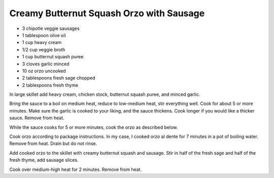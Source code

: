 Creamy Butternut Squash Orzo with Sausage
-----------------------------------------

* 3 chipotle veggie sausages
* 1 tablespoon olive oil
* 1 cup heavy cream
* 1/2 cup veggie broth
* 1 cup butternut squash puree
* 3 cloves garlic minced
* 10 oz orzo uncooked
* 2 tablespoons fresh sage chopped
* 2 tablespoons fresh thyme

In large skillet add heavy cream, chicken stock, butternut squash puree, and
minced garlic.

Bring the sauce to a boil on medium heat, reduce to low-medium heat, stir
everything well. Cook for about 5 or more minutes. Make sure the garlic is
cooked to your liking, and the sauce thickens. Cook longer if you would like a
thicker sauce. Remove from heat.

While the sauce cooks for 5 or more minutes, cook the orzo as described below.

Cook orzo according to package instructions. In my case, I cooked orzo al dente
for 7 minutes in a pot of boiling water. Remove from heat. Drain but do not
rinse.

Add cooked orzo to the skillet with creamy butternut squash and sausage. Stir
in half of the fresh sage and half of the fresh thyme, add sausage slices.

Cook over medium-high heat for 2 minutes. Remove from heat.
